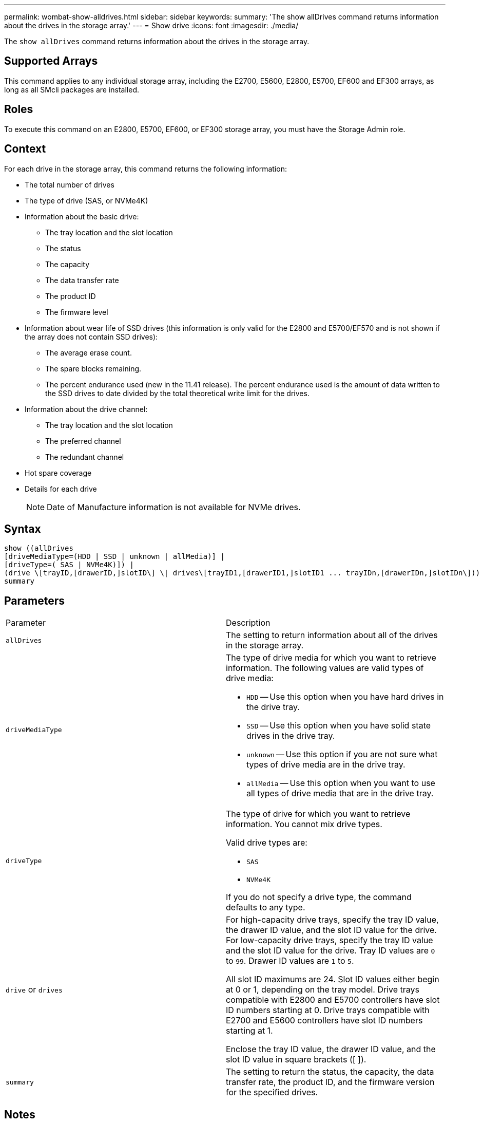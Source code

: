 ---
permalink: wombat-show-alldrives.html
sidebar: sidebar
keywords: 
summary: 'The show allDrives command returns information about the drives in the storage array.'
---
= Show drive
:icons: font
:imagesdir: ./media/

[.lead]
The `show allDrives` command returns information about the drives in the storage array.

== Supported Arrays

This command applies to any individual storage array, including the E2700, E5600, E2800, E5700, EF600 and EF300 arrays, as long as all SMcli packages are installed.

== Roles

To execute this command on an E2800, E5700, EF600, or EF300 storage array, you must have the Storage Admin role.

== Context

For each drive in the storage array, this command returns the following information:

* The total number of drives
* The type of drive (SAS, or NVMe4K)
* Information about the basic drive:
 ** The tray location and the slot location
 ** The status
 ** The capacity
 ** The data transfer rate
 ** The product ID
 ** The firmware level
* Information about wear life of SSD drives (this information is only valid for the E2800 and E5700/EF570 and is not shown if the array does not contain SSD drives):
 ** The average erase count.
 ** The spare blocks remaining.
 ** The percent endurance used (new in the 11.41 release). The percent endurance used is the amount of data written to the SSD drives to date divided by the total theoretical write limit for the drives.
* Information about the drive channel:
 ** The tray location and the slot location
 ** The preferred channel
 ** The redundant channel
* Hot spare coverage
* Details for each drive
+
[NOTE]
====
Date of Manufacture information is not available for NVMe drives.
====

== Syntax

----
show ((allDrives
[driveMediaType=(HDD | SSD | unknown | allMedia)] |
[driveType=( SAS | NVMe4K)]) |
(drive \[trayID,[drawerID,]slotID\] \| drives\[trayID1,[drawerID1,]slotID1 ... trayIDn,[drawerIDn,]slotIDn\]))
summary
----

== Parameters

|===
| Parameter| Description
a|
`allDrives`
a|
The setting to return information about all of the drives in the storage array.
a|
`driveMediaType`

a|
The type of drive media for which you want to retrieve information. The following values are valid types of drive media:

* `HDD` -- Use this option when you have hard drives in the drive tray.
* `SSD` -- Use this option when you have solid state drives in the drive tray.
* `unknown` -- Use this option if you are not sure what types of drive media are in the drive tray.
* `allMedia` -- Use this option when you want to use all types of drive media that are in the drive tray.

a|
`driveType`
a|
The type of drive for which you want to retrieve information. You cannot mix drive types.

Valid drive types are:

* `SAS`
* `NVMe4K`

If you do not specify a drive type, the command defaults to any type.

a|
`drive` or `drives`
a|
For high-capacity drive trays, specify the tray ID value, the drawer ID value, and the slot ID value for the drive. For low-capacity drive trays, specify the tray ID value and the slot ID value for the drive. Tray ID values are `0` to `99`. Drawer ID values are `1` to `5`.

All slot ID maximums are 24. Slot ID values either begin at 0 or 1, depending on the tray model. Drive trays compatible with E2800 and E5700 controllers have slot ID numbers starting at 0. Drive trays compatible with E2700 and E5600 controllers have slot ID numbers starting at 1.

Enclose the tray ID value, the drawer ID value, and the slot ID value in square brackets ([ ]).

a|
`summary`
a|
The setting to return the status, the capacity, the data transfer rate, the product ID, and the firmware version for the specified drives.
|===

== Notes

To determine information about the type and location of all of the drives in the storage array, use the `allDrives` parameter.

To determine the information about the SAS drives in the storage array, use the `driveType` parameter.

To determine the type of drive in a specific location, use the `drive` parameter, and enter the tray ID and the slot ID for the drive.

The `drive` parameter supports both high-capacity drive trays and low-capacity drive trays. A high-capacity drive tray has drawers that hold the drives. The drawers slide out of the drive tray to provide access to the drives. A low-capacity drive tray does not have drawers. For a high-capacity drive tray, you must specify the identifier (ID) of the drive tray, the ID of the drawer, and the ID of the slot in which a drive resides. For a low-capacity drive tray, you need only specify the ID of the drive tray and the ID of the slot in which a drive resides. For a low-capacity drive tray, an alternative method for identifying a location for a drive is to specify the ID of the drive tray, set the ID of the drawer to `0`, and specify the ID of the slot in which a drive resides.

== Minimum firmware level

5.43

7.60 adds the `drawerID` user input and the `driveMediaType` parameter.

8.41 adds wear life reporting information, in the form of the percentage of endurance used, for SSD drives in an E2800, E5700, or EF570 system.
